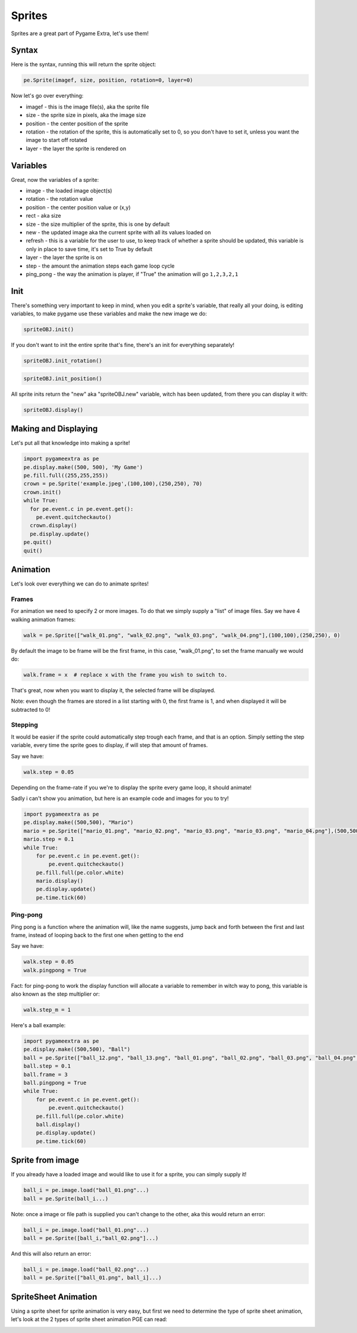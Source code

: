 Sprites
=======

Sprites are a great part of Pygame Extra, let's use them!

Syntax
------

Here is the syntax, running this will return the sprite object:

.. code-block:: python

    pe.Sprite(imagef, size, position, rotation=0, layer=0)

Now let's go over everything:

* imagef - this is the image file(s), aka the sprite file
* size - the sprite size in pixels, aka the image size
* position - the center position of the sprite
* rotation - the rotation of the sprite, this is automatically set to 0, so you don't have to set it, unless you want the image to start off rotated
* layer - the layer the sprite is rendered on

Variables
---------

Great, now the variables of a sprite:

* image - the loaded image object(s)
* rotation - the rotation value
* position - the center position value or (x,y)
* rect - aka size
* size - the size multiplier of the sprite, this is one by default
* new - the updated image aka the current sprite with all its values loaded on
* refresh - this is a variable for the user to use, to keep track of whether a sprite should be updated, this variable is only in place to save time, it's set to True by default
* layer - the layer the sprite is on
* step - the amount the animation steps each game loop cycle
* ping_pong - the way the animation is player, if "True" the animation will go ``1,2,3,2,1``

Init
----

There's something very important to keep in mind, when you edit a sprite's variable, that really all your doing, is editing variables, to make pygame use these variables and make the new image we do:

.. code-block:: python

    spriteOBJ.init()
    
If you don't want to init the entire sprite that's fine, there's an init for everything separately!

.. code-block:: python

    spriteOBJ.init_rotation()

.. code-block:: python

    spriteOBJ.init_position()

All sprite inits return the "new" aka "spriteOBJ.new" variable, witch has been updated, from there you can display it with:

.. code-block:: python

    spriteOBJ.display()

Making and Displaying
---------------------

Let's put all that knowledge into making a sprite!

.. code-block:: python

    import pygameextra as pe
    pe.display.make((500, 500), 'My Game')
    pe.fill.full((255,255,255))
    crown = pe.Sprite('example.jpeg',(100,100),(250,250), 70)
    crown.init()
    while True:
      for pe.event.c in pe.event.get():
        pe.event.quitcheckauto()
      crown.display()
      pe.display.update()
    pe.quit()
    quit()

.. image:: _static/docs16.png
    :align: center

Animation
---------

Let's look over everything we can do to animate sprites!

Frames
++++++

For animation we need to specify 2 or more images.
To do that we simply supply a "list" of image files.
Say we have 4 walking animation frames:

.. code-block:: python

    walk = pe.Sprite(["walk_01.png", "walk_02.png", "walk_03.png", "walk_04.png"],(100,100),(250,250), 0)

By default the image to be frame will be the first frame, in this case, "walk_01.png", to set the frame manually we would do:

.. code-block:: python

    walk.frame = x  # replace x with the frame you wish to switch to.

That's great, now when you want to display it, the selected frame will be displayed.

Note: even though the frames are stored in a list starting with 0, the first frame is 1, and when displayed it will be subtracted to 0!

Stepping
++++++++

It would be easier if the sprite could automatically step trough each frame, and that is an option.
Simply setting the step variable, every time the sprite goes to display, if will step that amount of frames.

Say we have:

.. code-block:: python

    walk.step = 0.05

Depending on the frame-rate if you we're to display the sprite every game loop, it should animate!

Sadly i can't show you animation, but here is an example code and images for you to try!

.. image:: _static/mario/mario_01.png

.. image:: _static/mario/mario_02.png

.. image:: _static/mario/mario_03.png

.. image:: _static/mario/mario_04.png

.. code-block:: python

    import pygameextra as pe
    pe.display.make((500,500), "Mario")
    mario = pe.Sprite(["mario_01.png", "mario_02.png", "mario_03.png", "mario_03.png", "mario_04.png"],(500,500),(0,0), 0)
    mario.step = 0.1
    while True:
        for pe.event.c in pe.event.get():
            pe.event.quitcheckauto()
        pe.fill.full(pe.color.white)
        mario.display()
        pe.display.update()
        pe.time.tick(60)

Ping-pong
+++++++++

Ping pong is a function where the animation will, like the name suggests, jump back and forth between the first and last frame, instead of looping back to the first one when getting to the end

Say we have:

.. code-block:: python

    walk.step = 0.05
    walk.pingpong = True

Fact: for ping-pong to work the display function will allocate a variable to remember in witch way to pong, this variable is also known as the step multiplier or:

.. code-block:: python

    walk.step_m = 1

Here's a ball example:

.. image:: _static/ball/ball_12.png

.. image:: _static/ball/ball_13.png

.. image:: _static/ball/ball_01.png

.. image:: _static/ball/ball_02.png

.. image:: _static/ball/ball_03.png

.. image:: _static/ball/ball_04.png

.. image:: _static/ball/ball_05.png

.. image:: _static/ball/ball_06.png

.. image:: _static/ball/ball_07.png

.. image:: _static/ball/ball_08.png

.. image:: _static/ball/ball_09.png

.. image:: _static/ball/ball_10.png

.. image:: _static/ball/ball_11.png

.. code-block:: python

    import pygameextra as pe
    pe.display.make((500,500), "Ball")
    ball = pe.Sprite(["ball_12.png", "ball_13.png", "ball_01.png", "ball_02.png", "ball_03.png", "ball_04.png", "ball_05.png", "ball_06.png", "ball_07.png", "ball_08.png", "ball_09.png", "ball_10.png", "ball_11.png"],(500,500),(0,0), 0)
    ball.step = 0.1
    ball.frame = 3
    ball.pingpong = True
    while True:
        for pe.event.c in pe.event.get():
            pe.event.quitcheckauto()
        pe.fill.full(pe.color.white)
        ball.display()
        pe.display.update()
        pe.time.tick(60)

Sprite from image
-----------------

If you already have a loaded image and would like to use it for a sprite, you can simply supply it!

.. code-block:: python

    ball_i = pe.image.load("ball_01.png"...)
    ball = pe.Sprite(ball_i...)

Note: once a image or file path is supplied you can't change to the other, aka this would return an error:

.. code-block:: python

    ball_i = pe.image.load("ball_01.png"...)
    ball = pe.Sprite([ball_i,"ball_02.png"]...)

And this will also return an error:

.. code-block:: python

    ball_i = pe.image.load("ball_02.png"...)
    ball = pe.Sprite(["ball_01.png", ball_i]...)

SpriteSheet Animation
---------------------

Using a sprite sheet for sprite animation is very easy, but first we need to determine the type of sprite sheet animation, let's look at the 2 types of sprite sheet animation PGE can read:

.. image:: _static/rows.png

.. image:: _static/columns.png